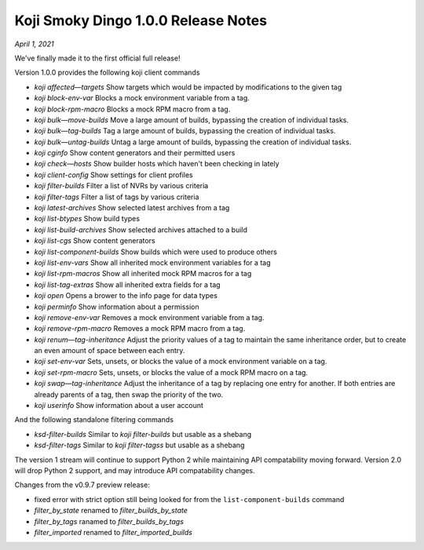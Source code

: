 Koji Smoky Dingo 1.0.0 Release Notes
====================================

*April 1, 2021*

We've finally made it to the first official full release!


Version 1.0.0 provides the following koji client commands

* `koji affected—targets` Show targets which would be impacted by
  modifications to the given tag
* `koji block-env-var` Blocks a mock environment variable from a tag.
* `koji block-rpm-macro` Blocks a mock RPM macro from a tag.
* `koji bulk—move-builds` Move a large amount of builds, bypassing the
  creation of individual tasks.
* `koji bulk—tag-builds` Tag a large amount of builds, bypassing the
  creation of individual tasks.
* `koji bulk—untag-builds` Untag a large amount of builds, bypassing
  the creation of individual tasks.
* `koji cginfo` Show content generators and their permitted users
* `koji check—hosts` Show builder hosts which haven't been checking in lately
* `koji client-config` Show settings for client profiles
* `koji filter-builds` Filter a list of NVRs by various criteria
* `koji filter-tags` Filter a list of tags by various criteria
* `koji latest-archives` Show selected latest archives from a tag
* `koji list-btypes` Show build types
* `koji list-build-archives` Show selected archives attached to a build
* `koji list-cgs` Show content generators
* `koji list-component-builds` Show builds which were used to produce others
* `koji list-env-vars` Show all inherited mock environment variables for a tag
* `koji list-rpm-macros` Show all inherited mock RPM macros for a tag
* `koji list-tag-extras` Show all inherited extra fields for a tag
* `koji open` Opens a brower to the info page for data types
* `koji perminfo` Show information about a permission
* `koji remove-env-var` Removes a mock environment variable from a tag.
* `koji remove-rpm-macro` Removes a mock RPM macro from a tag.
* `koji renum—tag-inheritance` Adjust the priority values of a tag to
  maintain the same inheritance order, but to create an even amount of
  space between each entry.
* `koji set-env-var` Sets, unsets, or blocks the value of a mock
  environment variable on a tag.
* `koji set-rpm-macro` Sets, unsets, or blocks the value of a mock RPM
  macro on a tag.
* `koji swap—tag-inheritance` Adjust the inheritance of a tag by
  replacing one entry for another. If both entries are already parents
  of a tag, then swap the priority of the two.
* `koji userinfo` Show information about a user account


And the following standalone filtering commands

* `ksd-filter-builds` Similar to `koji filter-builds` but usable as a
  shebang
* `ksd-filter-tags` Similar to `koji filter-tagss` but usable as a
  shebang


The version 1 stream will continue to support Python 2 while
maintaining API compatability moving forward. Version 2.0 will drop
Python 2 support, and may introduce API compatability changes.


Changes from the v0.9.7 preview release:

* fixed error with strict option still being looked for from the
  ``list-component-builds`` command
* `filter_by_state` renamed to `filter_builds_by_state`
* `filter_by_tags` ranamed to `filter_builds_by_tags`
* `filter_imported` renamed to `filter_imported_builds`
